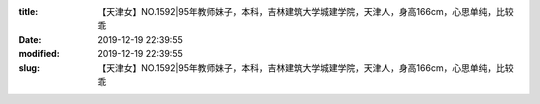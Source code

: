 
:title: 【天津女】NO.1592|95年教师妹子，本科，吉林建筑大学城建学院，天津人，身高166cm，心思单纯，比较乖
:date: 2019-12-19 22:39:55
:modified: 2019-12-19 22:39:55
:slug: 【天津女】NO.1592|95年教师妹子，本科，吉林建筑大学城建学院，天津人，身高166cm，心思单纯，比较乖


.. raw:: html
    :file: html/【天津女】NO.1592|95年教师妹子，本科，吉林建筑大学城建学院，天津人，身高166cm，心思单纯，比较乖.html
